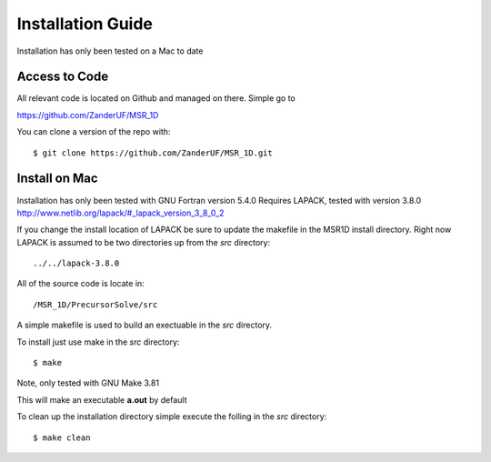 .. Installation::

Installation Guide
==================
Installation has only been tested on a Mac to date

--------------
Access to Code
--------------

All relevant code is located on Github and managed on there.  Simple go to

https://github.com/ZanderUF/MSR_1D

You can clone a version of the repo with::

    $ git clone https://github.com/ZanderUF/MSR_1D.git

------------------------
Install on Mac
------------------------

Installation has only been tested with GNU Fortran version 5.4.0
Requires LAPACK, tested with version 3.8.0
http://www.netlib.org/lapack/#_lapack_version_3_8_0_2

If you change the install location of LAPACK be sure to update the makefile in the MSR1D install directory.  Right now LAPACK is assumed to be two directories up from the *src* directory::
    
    ../../lapack-3.8.0

All of the source code is locate in::
    
    /MSR_1D/PrecursorSolve/src

A simple makefile is used to build an exectuable in the *src* directory. 

To install just use make in the *src* directory::
   
    $ make

Note, only tested with GNU Make 3.81

This will make an executable **a.out** by default

To clean up the installation directory simple execute the folling in the *src* directory::
    
    $ make clean

